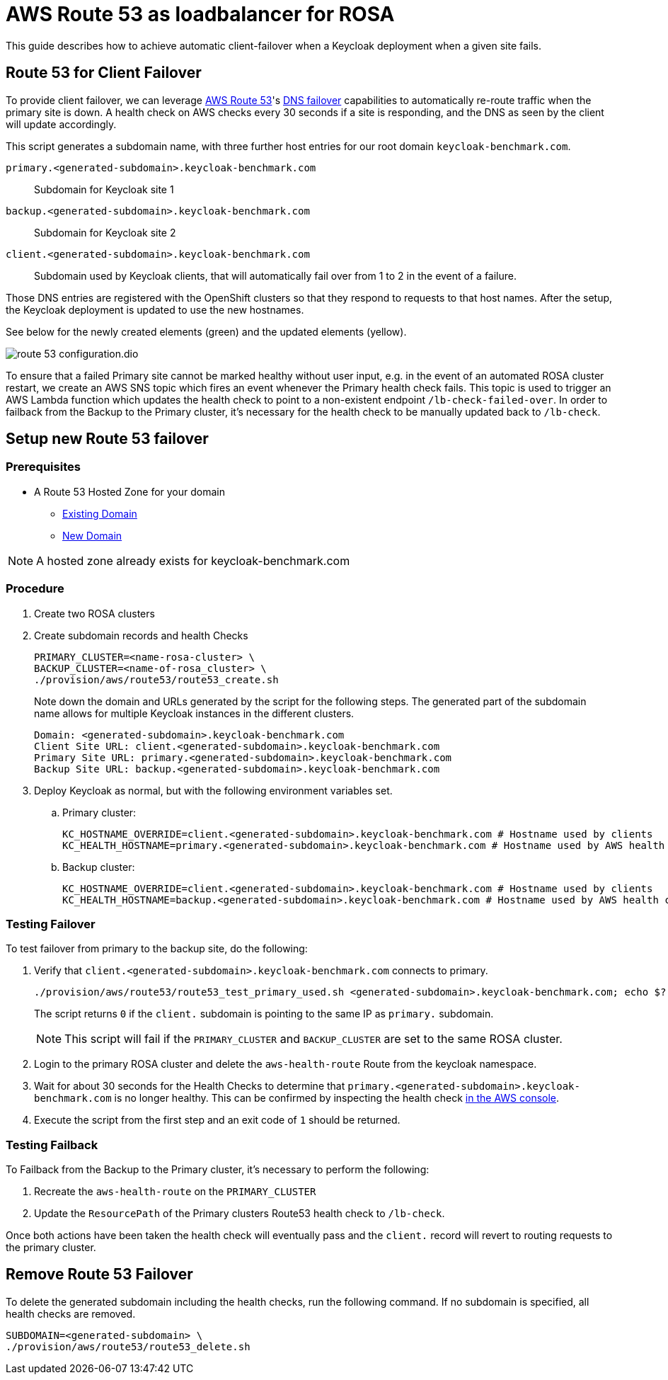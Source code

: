 = AWS Route 53 as loadbalancer for ROSA
:description: This guide describes how to achieve automatic client-failover when a Keycloak deployment when a given site fails.

{description}

== Route 53 for Client Failover

To provide client failover, we can leverage https://aws.amazon.com/route53/[AWS Route 53]'s https://docs.aws.amazon.com/Route53/latest/DeveloperGuide/dns-failover-configuring.html[DNS failover] capabilities to automatically re-route traffic when the primary site is down.
A health check on AWS checks every 30 seconds if a site is responding, and the DNS as seen by the client will update accordingly.

This script generates a subdomain name, with three further host entries for our root domain `keycloak-benchmark.com`.

`primary.<generated-subdomain>.keycloak-benchmark.com`:: Subdomain for Keycloak site 1

`backup.<generated-subdomain>.keycloak-benchmark.com`:: Subdomain for Keycloak site 2

`client.<generated-subdomain>.keycloak-benchmark.com`:: Subdomain used by Keycloak clients, that will automatically fail over from 1 to 2 in the event of a failure.

Those DNS entries are registered with the OpenShift clusters so that they respond to requests to that host names.
After the setup, the Keycloak deployment is updated to use the new hostnames.

See below for the newly created elements (green) and the updated elements (yellow).

image::installation-openshift/route-53-configuration.dio.svg[]

To ensure that a failed Primary site cannot be marked healthy without user input, e.g. in the event of an automated ROSA
cluster restart, we create an AWS SNS topic which fires an event whenever the Primary health check fails. This topic is
used to trigger an AWS Lambda function which updates the health check to point to a non-existent endpoint `/lb-check-failed-over`.
In order to failback from the Backup to the Primary cluster, it's necessary for the health check to be manually updated
back to `/lb-check`.

== Setup new Route 53 failover

=== Prerequisites

* A Route 53 Hosted Zone for your domain
** https://docs.aws.amazon.com/Route53/latest/DeveloperGuide/MigratingDNS.html[Existing Domain]
** https://docs.aws.amazon.com/Route53/latest/DeveloperGuide/dns-configuring-new-domain.html[New Domain]

NOTE: A hosted zone already exists for keycloak-benchmark.com

=== Procedure

. Create two ROSA clusters
. Create subdomain records and health Checks
+
[source,bash]
----
PRIMARY_CLUSTER=<name-rosa-cluster> \
BACKUP_CLUSTER=<name-of-rosa_cluster> \
./provision/aws/route53/route53_create.sh
----
+
Note down the domain and URLs generated by the script for the following steps.
The generated part of the subdomain name allows for multiple Keycloak instances in the different clusters.
+
[source,bash]
----
Domain: <generated-subdomain>.keycloak-benchmark.com
Client Site URL: client.<generated-subdomain>.keycloak-benchmark.com
Primary Site URL: primary.<generated-subdomain>.keycloak-benchmark.com
Backup Site URL: backup.<generated-subdomain>.keycloak-benchmark.com
----

. Deploy Keycloak as normal, but with the following environment variables set.
.. Primary cluster:
+
[source,bash]
----
KC_HOSTNAME_OVERRIDE=client.<generated-subdomain>.keycloak-benchmark.com # Hostname used by clients
KC_HEALTH_HOSTNAME=primary.<generated-subdomain>.keycloak-benchmark.com # Hostname used by AWS health checks
----

.. Backup cluster:
+
[source,bash]
----
KC_HOSTNAME_OVERRIDE=client.<generated-subdomain>.keycloak-benchmark.com # Hostname used by clients
KC_HEALTH_HOSTNAME=backup.<generated-subdomain>.keycloak-benchmark.com # Hostname used by AWS health checks
----

=== Testing Failover

To test failover from primary to the backup site, do the following:

. Verify that `client.<generated-subdomain>.keycloak-benchmark.com` connects to primary.
+
[source,bash]
----
./provision/aws/route53/route53_test_primary_used.sh <generated-subdomain>.keycloak-benchmark.com; echo $?
----
+
The script returns `0` if the `client.` subdomain is pointing to the same IP as `primary.` subdomain.
+
NOTE: This script will fail if the `PRIMARY_CLUSTER` and `BACKUP_CLUSTER` are set to the same ROSA cluster.

. Login to the primary ROSA cluster and delete the `aws-health-route` Route from the keycloak namespace.

. Wait for about 30 seconds for the Health Checks to determine that `primary.<generated-subdomain>.keycloak-benchmark.com` is no longer healthy.
This can be confirmed by inspecting the health check https://us-east-1.console.aws.amazon.com/route53/healthchecks/home[in the AWS console].

. Execute the script from the first step and an exit code of `1` should be returned.

=== Testing Failback

To Failback from the Backup to the Primary cluster, it's necessary to perform the following:

. Recreate the `aws-health-route` on the `PRIMARY_CLUSTER`

. Update the `ResourcePath` of the Primary clusters Route53 health check to `/lb-check`.

Once both actions have been taken the health check will eventually pass and the `client.` record will revert to routing
requests to the primary cluster.

== Remove Route 53 Failover

To delete the generated subdomain including the health checks, run the following command.
If no subdomain is specified, all health checks are removed.

[source,bash]
----
SUBDOMAIN=<generated-subdomain> \
./provision/aws/route53/route53_delete.sh
----
